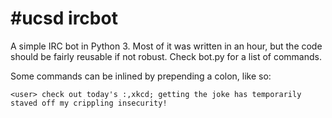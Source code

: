 * #ucsd ircbot
A simple IRC bot in Python 3.  Most of it was written in an hour, but the code should be fairly reusable if not robust.  Check bot.py for a list of commands.

Some commands can be inlined by prepending a colon, like so:
#+BEGIN_EXAMPLE
<user> check out today's :,xkcd; getting the joke has temporarily staved off my crippling insecurity!
#+END_EXAMPLE
